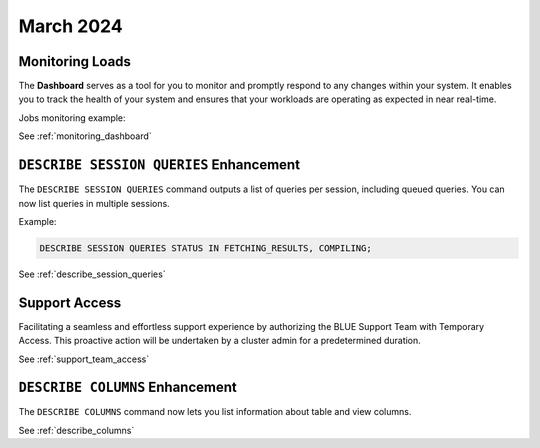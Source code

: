 .. _march_2024:

******************
March 2024
******************

Monitoring Loads
================

The **Dashboard** serves as a tool for you to monitor and promptly respond to any changes within your system. It enables you to track the health of your system and ensures that your workloads are operating as expected in near real-time.

Jobs monitoring example:

|jobs_dashboard_monitor|

See :ref:`monitoring_dashboard`

``DESCRIBE SESSION QUERIES`` Enhancement
========================================

The ``DESCRIBE SESSION QUERIES`` command outputs a list of queries per session, including queued queries. You can now list queries in multiple sessions.

Example:

.. code-block:: postgres

	DESCRIBE SESSION QUERIES STATUS IN FETCHING_RESULTS, COMPILING;

See :ref:`describe_session_queries`

Support Access
==============

Facilitating a seamless and effortless support experience by authorizing the BLUE Support Team with Temporary Access. This proactive action will be undertaken by a cluster admin for a predetermined duration.

See :ref:`support_team_access`


.. |jobs_dashboard_monitor| image:: /_static/images/jobs_dashboard_monitor.png
   :align: middle    
   
``DESCRIBE COLUMNS`` Enhancement
================================

The ``DESCRIBE COLUMNS`` command now lets you list information about table and view columns.

See :ref:`describe_columns`